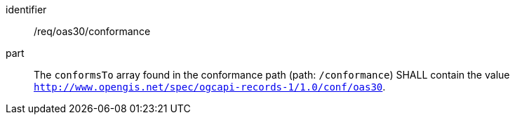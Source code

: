 [[req_oas30_conformance]]

//[width="90%",cols="2,6a"]
//|===
//^|*Requirement {counter:req-id}* |*/req/oas30/conformance*
//
//^|A |The `conformsTo` array found in the conformance path (path: `/conformance`) SHALL contain the value `http://www.opengis.net/spec/ogcapi-records-1/1.0/conf/oas30`.
//|===

[requirement]
====
[%metadata]
identifier:: /req/oas30/conformance
part:: The `conformsTo` array found in the conformance path (path: `/conformance`) SHALL contain the value `http://www.opengis.net/spec/ogcapi-records-1/1.0/conf/oas30`.
====